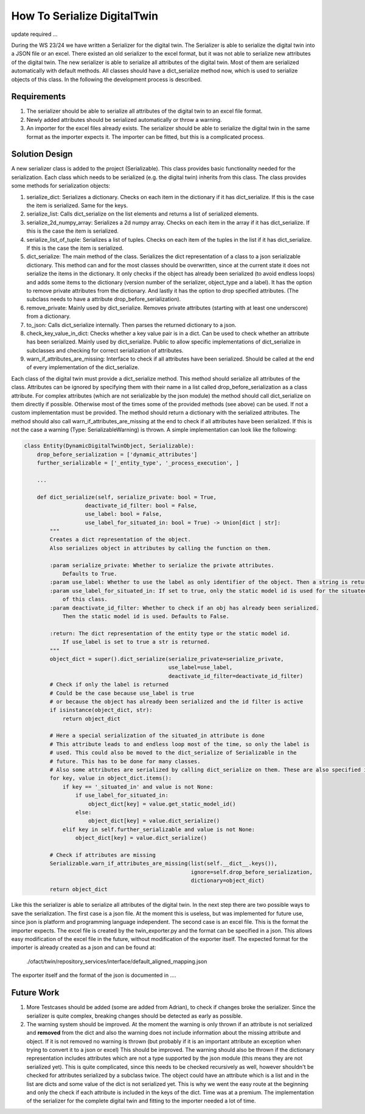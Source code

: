 How To Serialize DigitalTwin
============================

update required ...

During the WS 23/24 we have written a Serializer for the digital twin. The Serializer is able
to serialize the digital twin into a JSON file or an excel.
There existed an old serializer to the excel format, but it was not able to serialize new
attributes of the digital twin. The new serializer is able to serialize all attributes of the
digital twin. Most of them are serialized automatically with default methods. All classes
should have a dict_serialize method now, which is used to serialize objects of this class.
In the following the development process is described.


Requirements
------------
1. The serializer should be able to serialize all attributes of the digital twin to an excel file format.
2. Newly added attributes should be serialized automatically or throw a warning.
3. An importer for the excel files already exists. The serializer should be able to serialize the digital twin
   in the same format as the importer expects it. The importer can be fitted, but this is a complicated process.


Solution Design
---------------
A new serializer class is added to the project (Serializable). This class provides basic functionality needed for the serialization. Each class which needs to be serialized (e.g. the digital twin) inherits from this class. The class provides some methods for serialization objects:

1. serialize_dict: Serializes a dictionary. Checks on each item in the dictionary if it has dict_serialize. If this is the case the item is serialized. Same for the keys.
2. serialize_list: Calls dict_serialize on the list elements and returns a list of serialized elements.
3. serialize_2d_numpy_array: Serializes a 2d numpy array. Checks on each item in the array if it has dict_serialize. If this is the case the item is serialized.
4. serialize_list_of_tuple: Serializes a list of tuples. Checks on each item of the tuples in the list if it has dict_serialize. If this is the case the item is serialized.
5. dict_serialize: The main method of the class. Serializes the dict representation of a class to a json serializable dictionary. This method can and for the most classes should be overwritten, since at the current state it does not serialize the items in the dictionary. It only checks if the object has already been serialized (to avoid endless loops) and adds some items to the dictionary (version number of the serializer, object_type and a label). It has the option to remove private attributes from the dictionary. And lastly it has the option to drop specified attributes. (The subclass needs to have a attribute drop_before_serialization).
6. remove_private: Mainly used by dict_serialize. Removes private attributes (starting with at least one underscore) from a dictionary.
7. to_json: Calls dict_serialize internally. Then parses the returned dictionary to a json.
8. check_key_value_in_dict: Checks whether a key value pair is in a dict. Can be used to check whether an attribute has been serialized. Mainly used by dict_serialize. Public to allow specific implementations of dict_serialize in subclasses and checking for correct serialization of attributes.
9. warn_if_attributes_are_missing: Interface to check if all attributes have been serialized. Should be called at the end of every implementation of the dict_serialize.

Each class of the digital twin must provide a dict_serialize method. This method should serialize all attributes of the class. Attributes can be ignored by specifying them with their name in a list called drop_before_serialization as a class attribute. For complex attributes (which are not serializable by the json module) the method should call dict_serialize on them directly if possible. Otherwise most of the times some of the provided methods (see above) can be used. If not a custom implementation must be provided. The method should return a dictionary with the serialized attributes. The method should also call warn_if_attributes_are_missing at the end to check if all attributes have been serialized. If this is not the case a warning (Type: SerializableWarning) is thrown.
A simple implementation can look like the following:

.. code-block:: python

    class Entity(DynamicDigitalTwinObject, Serializable):
        drop_before_serialization = ['dynamic_attributes']
        further_serializable = ['_entity_type', '_process_execution', ]

        ...

        def dict_serialize(self, serialize_private: bool = True,
                       deactivate_id_filter: bool = False,
                       use_label: bool = False,
                       use_label_for_situated_in: bool = True) -> Union[dict | str]:
            """
            Creates a dict representation of the object.
            Also serializes object in attributes by calling the function on them.

            :param serialize_private: Whether to serialize the private attributes.
                Defaults to True.
            :param use_label: Whether to use the label as only identifier of the object. Then a string is returned.
            :param use_label_for_situated_in: If set to true, only the static model id is used for the situated_in attribute
                of this class.
            :param deactivate_id_filter: Whether to check if an obj has already been serialized.
                Then the static model id is used. Defaults to False.

            :return: The dict representation of the entity type or the static model id.
                If use_label is set to true a str is returned.
            """
            object_dict = super().dict_serialize(serialize_private=serialize_private,
                                                 use_label=use_label,
                                                 deactivate_id_filter=deactivate_id_filter)
            # Check if only the label is returned
            # Could be the case because use_label is true
            # or because the object has already been serialized and the id filter is active
            if isinstance(object_dict, str):
                return object_dict

            # Here a special serialization of the situated_in attribute is done
            # This attribute leads to and endless loop most of the time, so only the label is
            # used. This could also be moved to the dict_serialize of Serializable in the
            # future. This has to be done for many classes.
            # Also some attributes are serialized by calling dict_serialize on them. These are also specified in a class  attribute (further_serializable). This is also a candidate to be moved to the dict_serialize of Serializable.
            for key, value in object_dict.items():
                if key == '_situated_in' and value is not None:
                    if use_label_for_situated_in:
                        object_dict[key] = value.get_static_model_id()
                    else:
                        object_dict[key] = value.dict_serialize()
                elif key in self.further_serializable and value is not None:
                    object_dict[key] = value.dict_serialize()

            # Check if attributes are missing
            Serializable.warn_if_attributes_are_missing(list(self.__dict__.keys()),
                                                        ignore=self.drop_before_serialization,
                                                        dictionary=object_dict)
            return object_dict

Like this the serializer is able to serialize all attributes of the digital twin.
In the next step there are two possible ways to save the serialization. The first case is a json file. At the moment this is useless, but was implemented for future use, since json is platform and programming language independent. The second case is an excel file. This is the format the importer expects. The excel file is created by the twin_exporter.py and the format can be specified in a json. This allows easy modification of the excel file in the future, without modification of the exporter itself. The expected format for the importer is already created as a json and can be found at:
    ./ofact/twin/repository_services/interface/default_aligned_mapping.json
The exporter itself and the format of the json is documented in ....

Future Work
-----------
1. More Testcases should be added (some are added from Adrian), to check if changes broke the serializer. Since the serializer is quite complex, breaking changes should be detected as early as possible.
2. The warning system should be improved. At the moment the warning is only thrown if an attribute is not serialized and **removed** from the dict and also the warning does not include information about the missing attribute and object. If it is not removed no warning is thrown (but probably if it is an important attribute an exception when trying to convert it to a json or excel) This should be improved. The warning should also be thrown if the dictionary representation includes attributes which are not a type supported by the json module (this means they are not serialized yet). This is quite complicated, since this needs to be checked recursively as well, however shouldn't be checked for attributes serialized by a subclass twice. The object could have an attribute which is a list and in the list are dicts and some value of the dict is not serialized yet. This is why we went the easy route at the beginning and only the check if each attribute is included in the keys of the dict. Time was at a premium. The implementation of the serializer for the complete digital twin and fitting to the importer needed a lot of time.
